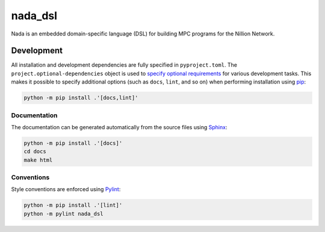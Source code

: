========
nada_dsl
========

Nada is an embedded domain-specific language (DSL) for building MPC programs for the Nillion Network.

Development
-----------
All installation and development dependencies are fully specified in ``pyproject.toml``. The ``project.optional-dependencies`` object is used to `specify optional requirements <https://peps.python.org/pep-0621>`__ for various development tasks. This makes it possible to specify additional options (such as ``docs``, ``lint``, and so on) when performing installation using `pip <https://pypi.org/project/pip>`__:

.. code-block:: bash

    python -m pip install .'[docs,lint]'

Documentation
^^^^^^^^^^^^^
The documentation can be generated automatically from the source files using `Sphinx <https://www.sphinx-doc.org>`__:

.. code-block:: bash

    python -m pip install .'[docs]'
    cd docs
    make html

Conventions
^^^^^^^^^^^
Style conventions are enforced using `Pylint <https://pylint.readthedocs.io>`__:

.. code-block:: bash

    python -m pip install .'[lint]'
    python -m pylint nada_dsl

